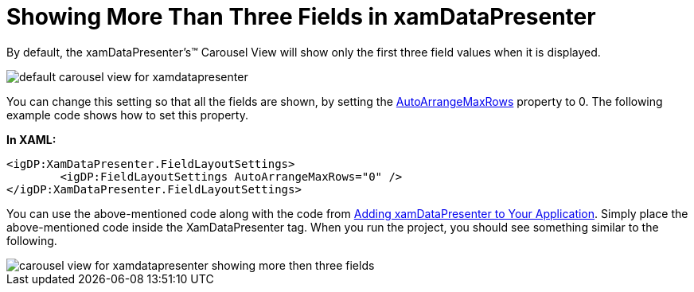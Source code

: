 ﻿////

|metadata|
{
    "name": "xamdatapresenter-showing-more-than-three-fields-in-xamdatapresenter",
    "controlName": ["xamDataPresenter"],
    "tags": ["How Do I","Layouts"],
    "guid": "{C74BEC77-7CFB-4B7C-AA7E-ED361629EEAD}",  
    "buildFlags": [],
    "createdOn": "2012-01-30T19:39:53.3340199Z"
}
|metadata|
////

= Showing More Than Three Fields in xamDataPresenter

By default, the xamDataPresenter's™ Carousel View will show only the first three field values when it is displayed.

image::images/xamDataCarousel_Creating_xamDataCarousel_in_XAML_01.png[default carousel view for xamdatapresenter]

You can change this setting so that all the fields are shown, by setting the link:{ApiPlatform}datapresenter{ApiVersion}~infragistics.windows.datapresenter.fieldlayoutsettings~autoarrangemaxrows.html[AutoArrangeMaxRows] property to 0. The following example code shows how to set this property.

*In XAML:*

----
<igDP:XamDataPresenter.FieldLayoutSettings>
        <igDP:FieldLayoutSettings AutoArrangeMaxRows="0" />
</igDP:XamDataPresenter.FieldLayoutSettings>
----

You can use the above-mentioned code along with the code from link:xamdatapresenter-getting-started-with-xamdatapresenter.html[Adding xamDataPresenter to Your Application]. Simply place the above-mentioned code inside the XamDataPresenter tag. When you run the project, you should see something similar to the following.

image::images/xamDataPresenter_Showing_More_Than_Three_Fields_in_xamDataPresenter_01.png[carousel view for xamdatapresenter showing more then three fields]